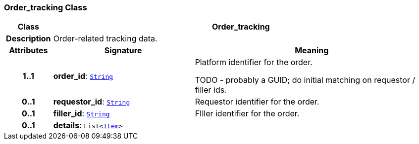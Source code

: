 === Order_tracking Class

[cols="^1,3,5"]
|===
h|*Class*
2+^h|*Order_tracking*

h|*Description*
2+a|Order-related tracking data.

h|*Attributes*
^h|*Signature*
^h|*Meaning*

h|*1..1*
|*order_id*: `link:/releases/BASE/{base_release}/foundation_types.html#_string_class[String^]`
a|Platform identifier for the order.

TODO - probably a GUID; do initial matching on requestor / filler ids.

h|*0..1*
|*requestor_id*: `link:/releases/BASE/{base_release}/foundation_types.html#_string_class[String^]`
a|Requestor identifier for the order.

h|*0..1*
|*filler_id*: `link:/releases/BASE/{base_release}/foundation_types.html#_string_class[String^]`
a|FIller identifier for the order.

h|*0..1*
|*details*: `List<link:/releases/GCM/{gcm_release}/data_structures.html#_item_class[Item^]>`
a|
|===
